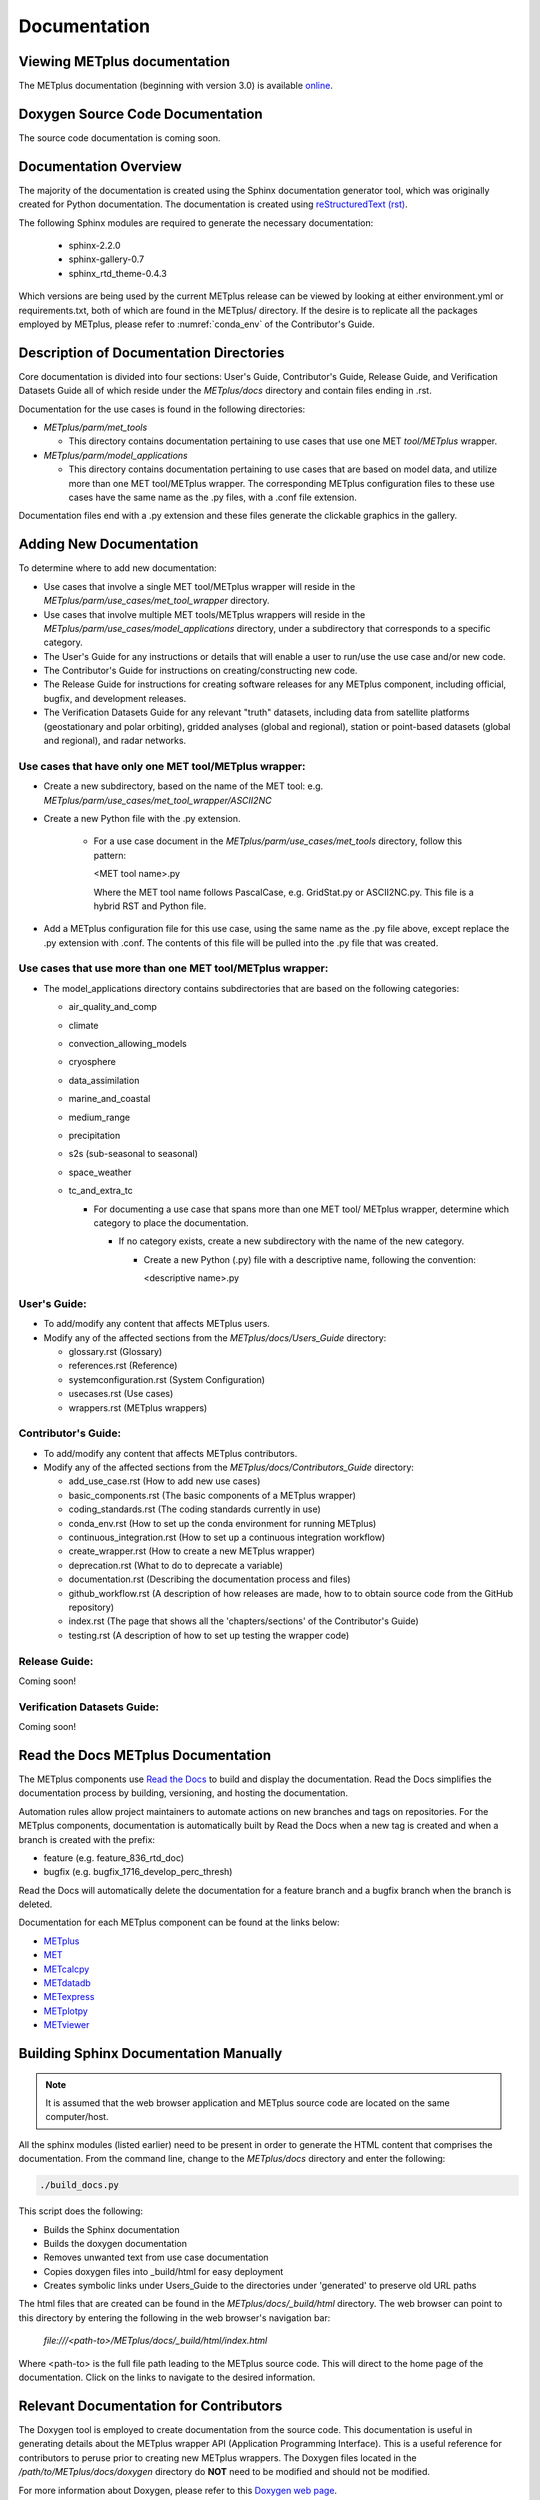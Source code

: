 Documentation
=============

Viewing METplus documentation
_____________________________

The METplus documentation (beginning with version 3.0) is available
`online <https://metplus.readthedocs.io/>`_.


Doxygen Source Code Documentation
_________________________________

The source code documentation is coming soon.


Documentation Overview
______________________

The majority of the documentation is created using the Sphinx documentation
generator tool, which was originally created for Python documentation.
The documentation is created using
`reStructuredText (rst) <https://www.sphinx-doc.org/en/master/usage/restructuredtext/basics.html>`_.

The following Sphinx modules are required to generate the necessary
documentation:

  * sphinx-2.2.0
  * sphinx-gallery-0.7
  * sphinx_rtd_theme-0.4.3

Which versions are being used by the current METplus release can be viewed
by looking at either environment.yml or requirements.txt, both of which
are found in the METplus/ directory.  If the desire is to replicate all the
packages employed by METplus, please refer to :numref:`conda_env` of the
Contributor's Guide.


Description of Documentation Directories
________________________________________

Core documentation is divided into four sections: User's Guide, Contributor's
Guide, Release Guide, and Verification Datasets Guide all of which reside
under the *METplus/docs* directory and contain files ending in .rst.


Documentation for the use cases is found in the following directories:

* *METplus/parm/met_tools*

  * This directory contains documentation pertaining to use cases
    that use one MET *tool/METplus* wrapper.

* *METplus/parm/model_applications*
	
  * This directory contains documentation pertaining to use cases
    that are based on model data, and utilize more than one
    MET tool/METplus wrapper. The corresponding METplus
    configuration files to these use cases have the same name
    as the .py files, with a .conf file extension.

Documentation files end with a .py extension and these files generate the
clickable graphics in the gallery.


Adding New Documentation
________________________

To determine where to add new documentation:

* Use cases that involve a single MET tool/METplus wrapper will reside
  in the *METplus/parm/use_cases/met_tool_wrapper* directory.

* Use cases that involve multiple MET tools/METplus wrappers will reside
  in the *METplus/parm/use_cases/model_applications* directory, under
  a subdirectory that corresponds to a specific category.

* The User's Guide for any instructions or details that will enable a user
  to run/use the use case and/or new code.

* The Contributor's Guide for instructions on creating/constructing new
  code.

* The Release Guide for instructions for creating software releases for any
  METplus component, including official, bugfix, and development releases.

* The Verification Datasets Guide for any relevant "truth" datasets, including
  data from satellite platforms (geostationary and polar orbiting), gridded
  analyses (global and regional), station or point-based datasets (global and
  regional), and radar networks.

Use cases that have only one MET tool/METplus wrapper:
~~~~~~~~~~~~~~~~~~~~~~~~~~~~~~~~~~~~~~~~~~~~~~~~~~~~~~

* Create a new subdirectory, based on the name of the MET tool:
  e.g. *METplus/parm/use_cases/met_tool_wrapper/ASCII2NC*

* Create a new Python file with the .py extension.
 
   * For a use case document in the *METplus/parm/use_cases/met_tools*
     directory, follow this pattern:

     <MET tool name>.py

     Where the MET tool name follows PascalCase, e.g. GridStat.py or
     ASCII2NC.py.  This file is a hybrid RST and Python file.

* Add a METplus configuration file for this use case, using the same
  name as the .py file above, except replace the .py extension with
  .conf.  The contents of this file will be pulled into the .py file
  that was created.


Use cases that use more than one MET tool/METplus wrapper:
~~~~~~~~~~~~~~~~~~~~~~~~~~~~~~~~~~~~~~~~~~~~~~~~~~~~~~~~~~

* The model_applications directory contains subdirectories that
  are based on the following categories:
  
  * air_quality_and_comp
  * climate
  * convection_allowing_models
  * cryosphere
  * data_assimilation
  * marine_and_coastal  
  * medium_range
  * precipitation
  * s2s (sub-seasonal to seasonal)
  * space_weather
  * tc_and_extra_tc

    * For documenting a use case that spans more than one MET tool/
      METplus wrapper, determine which category to place the
      documentation.
	  
      * If no category exists, create a new subdirectory with the
        name of the new category.
	
        * Create a new Python (.py) file with a descriptive
	  name, following the convention:	 

	  <descriptive name>.py

User's Guide:
~~~~~~~~~~~~~
  
* To add/modify any content that affects METplus users.
* Modify any of the affected sections from the
  *METplus/docs/Users_Guide* directory:
  
  * glossary.rst (Glossary)
  * references.rst (Reference)
  * systemconfiguration.rst (System Configuration)
  * usecases.rst (Use cases)
  * wrappers.rst (METplus wrappers)

Contributor's Guide:
~~~~~~~~~~~~~~~~~~~~
  
* To add/modify any content that affects METplus contributors.
* Modify any of the affected sections from the
  *METplus/docs/Contributors_Guide* directory:
  
  * add_use_case.rst (How to add new use cases)
  * basic_components.rst (The basic components of a METplus wrapper)
  * coding_standards.rst (The coding standards currently in use)
  * conda_env.rst  (How to set up the conda environment for
    running METplus)
  * continuous_integration.rst (How to set up a continuous integration
    workflow)  
  * create_wrapper.rst (How to create a new METplus wrapper)
  * deprecation.rst (What to do to deprecate a variable)
  * documentation.rst (Describing the documentation process and files)
  * github_workflow.rst (A description of how releases are made,
    how to to obtain source code from the GitHub repository)
  * index.rst (The page that shows all the 'chapters/sections'
    of the Contributor's Guide)
  * testing.rst (A description of how to set up testing the
    wrapper code)

Release Guide:
~~~~~~~~~~~~~~

Coming soon!

Verification Datasets Guide:
~~~~~~~~~~~~~~~~~~~~~~~~~~~~

Coming soon!

Read the Docs METplus Documentation
___________________________________

The METplus components use `Read the Docs <https://docs.readthedocs.io/>`_ to
build and display the documentation. Read the Docs simplifies the
documentation process by building, versioning, and hosting the documentation.

Automation rules allow project maintainers to automate actions on new branches
and tags on repositories.  For the METplus components, documentation is
automatically built by Read the Docs when a new tag is created and when a
branch is created with the prefix:

* feature (e.g. feature_836_rtd_doc)
* bugfix (e.g. bugfix_1716_develop_perc_thresh)

Read the Docs will automatically delete the documentation for a feature
branch and a bugfix branch when the branch is deleted.

Documentation for each METplus component can be found at the links below:

* `METplus <https://metplus.readthedocs.io/>`_
* `MET <https://met.readthedocs.io/>`_  
* `METcalcpy <https://metcalcpy.readthedocs.io/>`_
* `METdatadb <https://metdatadb.readthedocs.io/>`_
* `METexpress <https://metexpress.readthedocs.io/>`_
* `METplotpy <https://metplotpy.readthedocs.io/>`_
* `METviewer <https://metviewer.readthedocs.io/>`_
  
Building Sphinx Documentation Manually
______________________________________

.. note::
   
  It is assumed that the web browser application and METplus
  source code are located on the same computer/host.

All the sphinx modules (listed earlier) need to be present in order to
generate the HTML content that comprises the documentation.
From the command line, change to the *METplus/docs* directory and
enter the following:

.. code-block:: none

	./build_docs.py

This script does the following:

* Builds the Sphinx documentation
* Builds the doxygen documentation
* Removes unwanted text from use case documentation
* Copies doxygen files into _build/html for easy deployment
* Creates symbolic links under Users_Guide to the directories under
  'generated' to preserve old URL paths

The html files that are created can be found in the *METplus/docs/_build/html*
directory.  The web browser can point to this directory by entering
the following in the web browser's navigation bar:

   *file:///<path-to>/METplus/docs/_build/html/index.html*

Where <path-to> is the full file path leading to the METplus source code. This
will direct to the home page of the documentation.  Click on the links to
navigate to the desired information.

Relevant Documentation for Contributors
_______________________________________

The Doxygen tool is employed to create documentation from the source code.
This documentation is useful in generating details about the METplus wrapper
API (Application Programming Interface).
This is a useful reference for contributors to peruse prior to creating
new METplus wrappers.
The Doxygen files located in the */path/to/METplus/docs/doxygen* directory
do **NOT** need to be modified and should not be modified.


For more information about Doxygen, please refer to this
`Doxygen web page <http://doxygen.nl/>`_.

`Download and install Doxygen <http://doxygen.nl/download.html>`_
to create this documentation.

**Note**: Doxygen version 1.8.9.1 or higher is required to create the
documentation for the METplus wrappers.

Create the Doxygen documentation by performing the following:

* Ensure that the user is working with Python 3.6 (minimum).
* cd to the */path/to/METplus/sorc* directory, where */path/to* is the
  file path where the METplus source code is installed.
* At the command line, enter the following:

  .. code-block:: none
		  
       make clean
       make doc
	  
The first command cleans up any existing documentation, and the second
generates new documentation based on the current source code.

The HTML files are generated in the */path/to/METplus/docs/doxygen/html*
directory, which can be viewed in the local browser. The file corresponding
to the home page is */path/to/METplus/docs/doxygen/html/index.html*.

Useful information can be found under the *Packages*, *Classes*, and
*Python Files* tabs located at the top of the home page.

